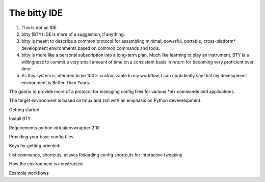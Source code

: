 The bitty IDE
=============

1. This is not an IDE.
2. bitty (BTY) IDE is more of a suggestion, if anything. 
3. bitty is meant to describe a common protocol for assembling minimal, powerful, portable, cross-platform* development environments based on common commands and tools. 
4. bitty is more like a personal subscription into a long-term plan. Much like learning to play an instrument, BTY is a willingness to commit a very small amount of time on a consistent basis in return for becoming very proficient over time.
5. As this system is intended to be 100% customizable to my workflow, I can confidently say that my development environment is Better Than Yours. 


The goal is to provide more of a protocol for managing config files for various *nix commands and applications.

The target environment is based on tmux and zsh with an emphasis on Python devevelopment. 


Getting started

Install BTY

Requirements
python
virtualenvwrapper 2.10


Providing your base config files


Keys for getting oriented:

List commands, shortcuts, aliases
Reloading config shortcuts for interactive tweaking


How the environment is constructed


Example workflows
